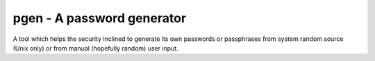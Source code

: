pgen - A password generator
===========================

A tool which helps the security inclined to generate its own passwords or
passphrases from system random source (Unix only) or from manual (hopefully
random) user input.
